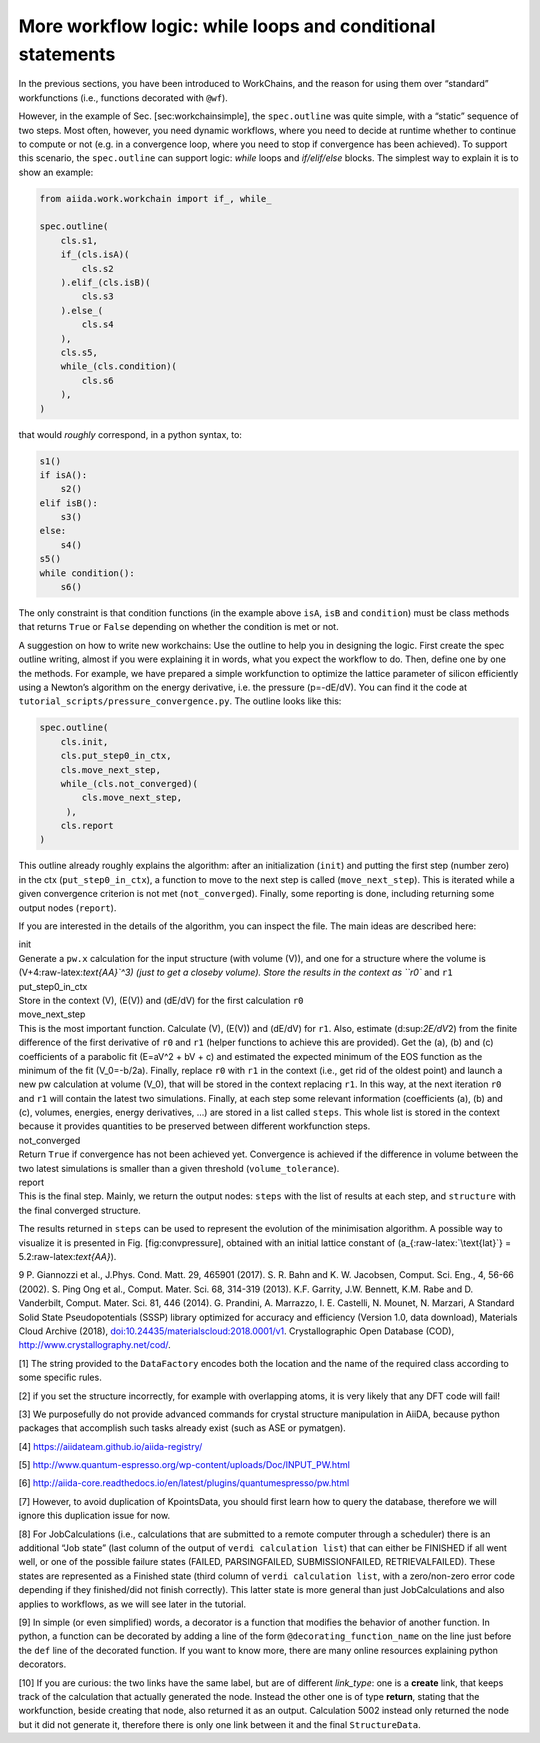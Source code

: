 More workflow logic: while loops and conditional statements
===========================================================

In the previous sections, you have been introduced to WorkChains, and
the reason for using them over “standard” workfunctions (i.e., functions
decorated with ``@wf``).

However, in the example of Sec. [sec:workchainsimple], the
``spec.outline`` was quite simple, with a “static” sequence of two
steps. Most often, however, you need dynamic workflows, where you need
to decide at runtime whether to continue to compute or not (e.g. in a
convergence loop, where you need to stop if convergence has been
achieved). To support this scenario, the ``spec.outline`` can support
logic: *while* loops and *if/elif/else* blocks. The simplest way to
explain it is to show an example:

.. code:: python

    from aiida.work.workchain import if_, while_

    spec.outline(
        cls.s1,
        if_(cls.isA)(
            cls.s2
        ).elif_(cls.isB)(
            cls.s3
        ).else_(
            cls.s4
        ),
        cls.s5,
        while_(cls.condition)(
            cls.s6
        ),
    )

that would *roughly* correspond, in a python syntax, to:

.. code:: python

    s1()
    if isA():
        s2()
    elif isB():
        s3()
    else:
        s4()
    s5()
    while condition():
        s6()

The only constraint is that condition functions (in the example above
``isA``, ``isB`` and ``condition``) must be class methods that returns
``True`` or ``False`` depending on whether the condition is met or not.

A suggestion on how to write new workchains: Use the outline to help you
in designing the logic. First create the spec outline writing, almost if
you were explaining it in words, what you expect the workflow to do.
Then, define one by one the methods. For example, we have prepared a
simple workfunction to optimize the lattice parameter of silicon
efficiently using a Newton’s algorithm on the energy derivative, i.e.
the pressure (p=-dE/dV). You can find it the code at
``tutorial_scripts/pressure_convergence.py``. The outline looks like
this:

.. code:: python

    spec.outline(
        cls.init,
        cls.put_step0_in_ctx,
        cls.move_next_step,
        while_(cls.not_converged)(
            cls.move_next_step,
         ),
        cls.report
    )

This outline already roughly explains the algorithm: after an
initialization (``init``) and putting the first step (number zero) in
the ctx (``put_step0_in_ctx``), a function to move to the next step is
called (``move_next_step``). This is iterated while a given convergence
criterion is not met (``not_converged``). Finally, some reporting is
done, including returning some output nodes (``report``).

If you are interested in the details of the algorithm, you can inspect
the file. The main ideas are described here:

| init
| Generate a ``pw.x`` calculation for the input structure (with volume
  (V)), and one for a structure where the volume is
  (V+4:raw-latex:`\text{\AA}`^3) (just to get a closeby volume). Store
  the results in the context as ``r0`` and ``r1``

| put\_step0\_in\_ctx
| Store in the context (V), (E(V)) and (dE/dV) for the first calculation
  ``r0``

| move\_next\_step
| This is the most important function. Calculate (V), (E(V)) and (dE/dV)
  for ``r1``. Also, estimate (d:sup:`2E/dV`\ 2) from the finite
  difference of the first derivative of ``r0`` and ``r1`` (helper
  functions to achieve this are provided). Get the (a), (b) and (c)
  coefficients of a parabolic fit (E=aV^2 + bV + c) and estimated the
  expected minimum of the EOS function as the minimum of the fit
  (V\_0=-b/2a). Finally, replace ``r0`` with ``r1`` in the context
  (i.e., get rid of the oldest point) and launch a new pw calculation at
  volume (V\_0), that will be stored in the context replacing ``r1``. In
  this way, at the next iteration ``r0`` and ``r1`` will contain the
  latest two simulations. Finally, at each step some relevant
  information (coefficients (a), (b) and (c), volumes, energies, energy
  derivatives, ...) are stored in a list called ``steps``. This whole
  list is stored in the context because it provides quantities to be
  preserved between different workfunction steps.

| not\_converged
| Return ``True`` if convergence has not been achieved yet. Convergence
  is achieved if the difference in volume between the two latest
  simulations is smaller than a given threshold (``volume_tolerance``).

| report
| This is the final step. Mainly, we return the output nodes: ``steps``
  with the list of results at each step, and ``structure`` with the
  final converged structure.

The results returned in ``steps`` can be used to represent the evolution
of the minimisation algorithm. A possible way to visualize it is
presented in Fig. [fig:convpressure], obtained with an initial lattice
constant of (a\_{:raw-latex:`\text{lat}`} = 5.2:raw-latex:`\text{\AA}`).

.. figure:: %7B%7B%20site.baseurl%7D%7D/assets/2018_PRACE_MaX/convergence_pressure
   :alt: [fig:convpressure]Example of results of the convergence
   algorithm presented in Sec. [sec:convpressure]. The bottom plot is a
   zoom near the minimum. The dots represent the (volume,energy) points
   obtained from Quantum ESPRESSO, and the numbers indicate at which
   iteration they were obtained. The parabolas represent the parabolic
   fits used in the algorithm; the minimum of the parabola is
   represented with a small cross, in correspondence of the vertical
   lines, used as the volume for the following step.

   [fig:convpressure]Example of results of the convergence algorithm
   presented in Sec. [sec:convpressure]. The bottom plot is a zoom near
   the minimum. The dots represent the (volume,energy) points obtained
   from Quantum ESPRESSO, and the numbers indicate at which iteration
   they were obtained. The parabolas represent the parabolic fits used
   in the algorithm; the minimum of the parabola is represented with a
   small cross, in correspondence of the vertical lines, used as the
   volume for the following step.

9 P. Giannozzi et al., J.Phys. Cond. Matt. 29, 465901 (2017). S. R. Bahn
and K. W. Jacobsen, Comput. Sci. Eng., 4, 56-66 (2002). S. Ping Ong et
al., Comput. Mater. Sci. 68, 314-319 (2013). K.F. Garrity, J.W. Bennett,
K.M. Rabe and D. Vanderbilt, Comput. Mater. Sci. 81, 446 (2014). G.
Prandini, A. Marrazzo, I. E. Castelli, N. Mounet, N. Marzari, A Standard
Solid State Pseudopotentials (SSSP) library optimized for accuracy and
efficiency (Version 1.0, data download), Materials Cloud Archive (2018),
`doi:10.24435/materialscloud:2018.0001/v1 <http://doi.org/10.24435/materialscloud:2018.0001/v1>`__.
Crystallographic Open Database (COD),
http://www.crystallography.net/cod/.

[1] The string provided to the ``DataFactory`` encodes both the location
and the name of the required class according to some specific rules.

[2] if you set the structure incorrectly, for example with overlapping
atoms, it is very likely that any DFT code will fail!

[3] We purposefully do not provide advanced commands for crystal
structure manipulation in AiiDA, because python packages that accomplish
such tasks already exist (such as ASE or pymatgen).

[4] https://aiidateam.github.io/aiida-registry/

[5] http://www.quantum-espresso.org/wp-content/uploads/Doc/INPUT_PW.html

[6]
http://aiida-core.readthedocs.io/en/latest/plugins/quantumespresso/pw.html

[7] However, to avoid duplication of KpointsData, you should first learn
how to query the database, therefore we will ignore this duplication
issue for now.

[8] For JobCalculations (i.e., calculations that are submitted to a
remote computer through a scheduler) there is an additional “Job state”
(last column of the output of ``verdi calculation list``) that can
either be FINISHED if all went well, or one of the possible failure
states (FAILED, PARSINGFAILED, SUBMISSIONFAILED, RETRIEVALFAILED). These
states are represented as a Finished state (third column of
``verdi calculation list``, with a zero/non-zero error code depending if
they finished/did not finish correctly). This latter state is more
general than just JobCalculations and also applies to workflows, as we
will see later in the tutorial.

[9] In simple (or even simplified) words, a decorator is a function that
modifies the behavior of another function. In python, a function can be
decorated by adding a line of the form ``@decorating_function_name`` on
the line just before the ``def`` line of the decorated function. If you
want to know more, there are many online resources explaining python
decorators.

[10] If you are curious: the two links have the same label, but are of
different *link\_type*: one is a **create** link, that keeps track of
the calculation that actually generated the node. Instead the other one
is of type **return**, stating that the workfunction, beside creating
that node, also returned it as an output. Calculation 5002 instead only
returned the node but it did not generate it, therefore there is only
one link between it and the final ``StructureData``.
